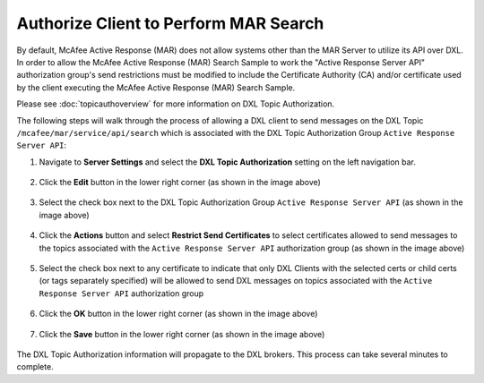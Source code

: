 Authorize Client to Perform MAR Search
======================================

By default, McAfee Active Response (MAR) does not allow systems other than the MAR Server to utilize its API over DXL.
In order to allow the McAfee Active Response (MAR) Search Sample to work the "Active Response Server API" authorization
group's send restrictions must be modified to include the Certificate Authority (CA) and/or certificate used by
the client executing the McAfee Active Response (MAR) Search Sample.

Please see :doc:`topicauthoverview` for more information on DXL Topic Authorization.

The following steps will walk through the process of allowing a DXL client to send messages on the
DXL Topic ``/mcafee/mar/service/api/search`` which is associated with the
DXL Topic Authorization Group ``Active Response Server API``::

1. Navigate to **Server Settings** and select the **DXL Topic Authorization** setting on the left navigation bar.

    .. image:: enablemarauth1.png

2. Click the **Edit** button in the lower right corner (as shown in the image above)

    .. image:: enablemarauth2.png

3. Select the check box next to the DXL Topic Authorization Group ``Active Response Server API`` (as shown in the image above)

    .. image:: enablemarauth3.png

4. Click the **Actions** button and select **Restrict Send Certificates** to select certificates allowed to send messages to the topics associated with the ``Active Response Server API`` authorization group (as shown in the image above)

    .. image:: enablemarauth4.png

5. Select the check box next to any certificate to indicate that only DXL Clients with the selected certs or child certs (or tags separately specified) will be allowed to send DXL messages on topics associated with the ``Active Response Server API`` authorization group


    .. image:: enablemarauth5.png

6. Click the **OK** button in the lower right corner (as shown in the image above)


    .. image:: enablemarauth6.png

7. Click the **Save** button in the lower right corner (as shown in the image above)

    .. image:: enablemarauth7.png

The DXL Topic Authorization information will propagate to the DXL brokers. This process can take several minutes
to complete.

